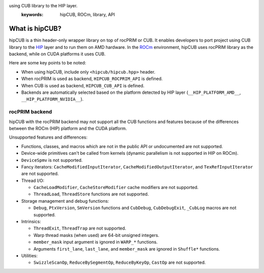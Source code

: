 .. meta::
   :description: hipCUB is a thin header-only wrapper library on top of rocPRIM or CUB that enables developers to port project
using CUB library to the HIP layer.
   :keywords: hipCUB, ROCm, library, API

.. _what-is-hipcub:

*****************
What is hipCUB?
*****************

hipCUB is a thin header-only wrapper library on top of rocPRIM or CUB. It enables developers to port project
using CUB library to the `HIP <https://github.com/ROCm-Developer-Tools/HIP>`_ layer and to run them
on AMD hardware. In the `ROCm <https://rocmdocs.amd.com/en/latest/>`_ environment, hipCUB uses
rocPRIM library as the backend, while on CUDA platforms it uses CUB.

Here are some key points to be noted:

- When using hipCUB, include only ``<hipcub/hipcub.hpp>`` header.

- When rocPRIM is used as backend, ``HIPCUB_ROCPRIM_API`` is defined.

- When CUB is used as backend, ``HIPCUB_CUB_API`` is defined.

- Backends are automatically selected based on the platform detected by HIP layer
  (``__HIP_PLATFORM_AMD__``, ``__HIP_PLATFORM_NVIDIA__``).

rocPRIM backend
====================================

hipCUB with the rocPRIM backend may not support all the CUB functions and features because of the
differences between the ROCm (HIP) platform and the CUDA platform.

Unsupported features and differences:

- Functions, classes, and macros which are not in the public API or undocumented are not
  supported.

- Device-wide primitives can't be called from kernels (dynamic parallelism is not supported in HIP
  on ROCm).

- ``DeviceSpmv`` is not supported.

- Fancy iterators: ``CacheModifiedInputIterator``, ``CacheModifiedOutputIterator``, and
  ``TexRefInputIterator`` are not supported.

- Thread I/O:

  - ``CacheLoadModifier``, ``CacheStoreModifier`` cache modifiers are not supported.
  - ``ThreadLoad``, ``ThreadStore`` functions are not supported.

- Storage management and debug functions:

  - ``Debug``, ``PtxVersion``, ``SmVersion`` functions and ``CubDebug``, ``CubDebugExit``,
    ``_CubLog`` macros are not supported.

- Intrinsics:

  - ``ThreadExit``, ``ThreadTrap`` are not supported.

  - Warp thread masks (when used) are 64-bit unsigned integers.

  - ``member_mask`` input argument is ignored in ``WARP_*`` functions.

  - Arguments ``first_lane``, ``last_lane``, and ``member_mask`` are ignored in ``Shuffle*``
    functions.

- Utilities:

  - ``SwizzleScanOp``, ``ReduceBySegmentOp``, ``ReduceByKeyOp``, ``CastOp`` are not supported.
